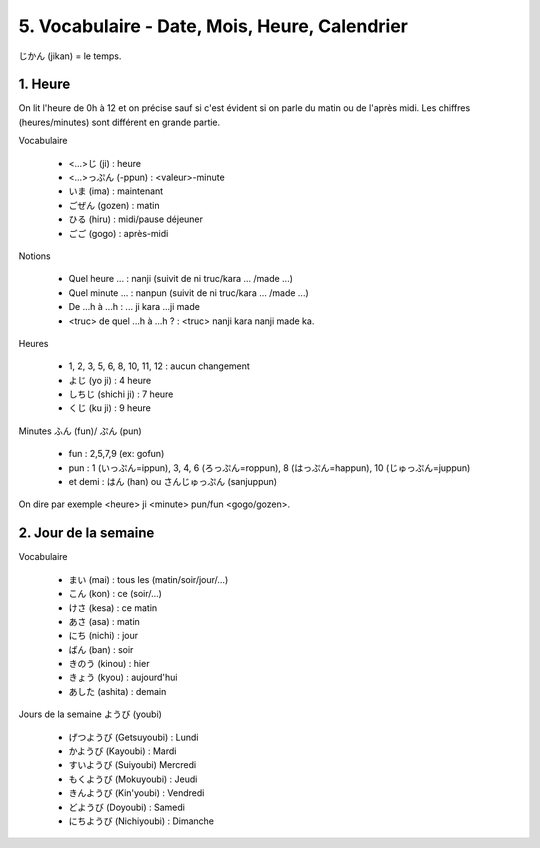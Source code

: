 =============================================================
5. Vocabulaire - Date, Mois, Heure, Calendrier
=============================================================

じかん (jikan)  = le temps.

1. Heure
==========================

On lit l'heure de 0h à 12 et on précise sauf si c'est évident
si on parle du matin ou de l'après midi. Les chiffres (heures/minutes)
sont différent en grande partie.

Vocabulaire

	* <...>じ (ji) : heure
	* <...>っぷん (-ppun) : <valeur>-minute
	* いま (ima) : maintenant
	* ごぜん (gozen) : matin
	* ひる (hiru) : midi/pause déjeuner
	* ごご (gogo) : après-midi

Notions

	* Quel heure ... : nanji (suivit de ni truc/kara ... /made ...)
	* Quel minute ... : nanpun (suivit de ni truc/kara ... /made ...)
	* De ...h à ...h :  ... ji kara ...ji made
	* <truc> de quel ...h à ...h ? : <truc> nanji kara nanji made ka.

Heures

	* 1, 2, 3, 5, 6, 8, 10, 11, 12 : aucun changement
	* よじ (yo ji) : 4 heure
	* しちじ (shichi ji) : 7 heure
	* くじ (ku ji) : 9 heure

Minutes ふん (fun)/ ぷん (pun)

	* fun : 2,5,7,9 (ex: gofun)
	* pun : 1 (いっぷん=ippun), 3, 4, 6 (ろっぷん=roppun), 8 (はっぷん=happun), 10 (じゅっぷん=juppun)
	* et demi : はん (han) ou さんじゅっぷん (sanjuppun)

On dire par exemple <heure> ji <minute> pun/fun <gogo/gozen>.

2. Jour de la semaine
===========================

Vocabulaire

	* まい (mai) : tous les (matin/soir/jour/...)
	* こん (kon) : ce (soir/...)
	* けさ (kesa) : ce matin
	* あさ (asa) : matin
	* にち (nichi) : jour
	* ばん (ban) : soir
	* きのう (kinou) : hier
	* きょう (kyou) : aujourd'hui
	* あした (ashita) : demain

Jours de la semaine ようび (youbi)

	*	げつようび (Getsuyoubi) : Lundi
	*	かようび (Kayoubi) : Mardi
	*	すいようび (Suiyoubi) Mercredi
	*	もくようび (Mokuyoubi) : Jeudi
	*	きんようび (Kin'youbi) : Vendredi
	*	どようび (Doyoubi) : Samedi
	*	にちようび (Nichiyoubi) : Dimanche